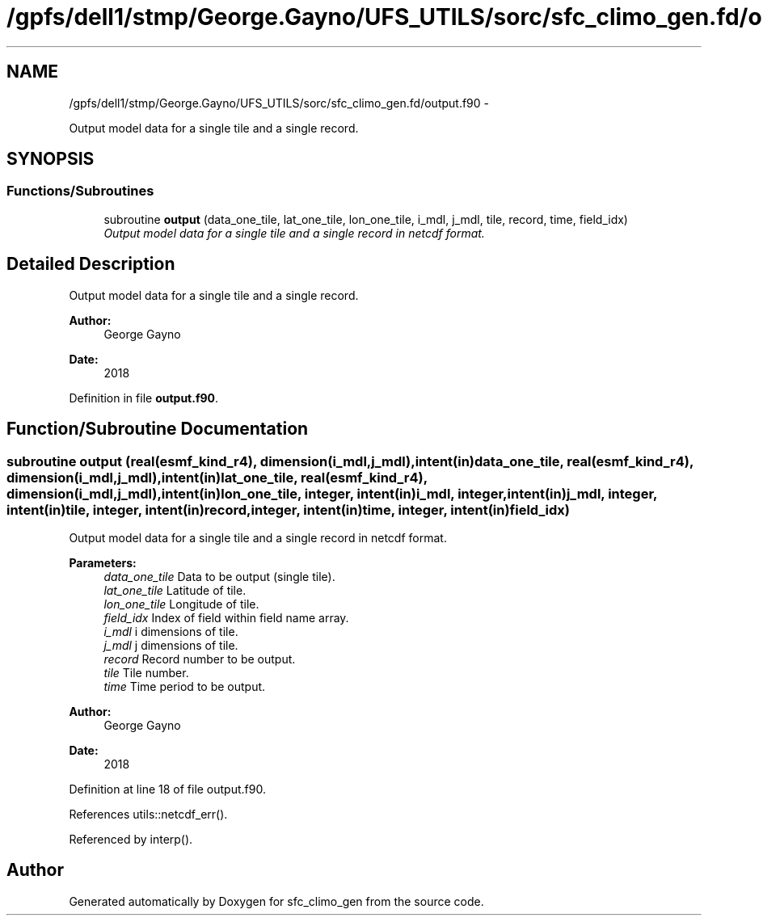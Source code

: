 .TH "/gpfs/dell1/stmp/George.Gayno/UFS_UTILS/sorc/sfc_climo_gen.fd/output.f90" 3 "Mon Aug 16 2021" "Version 1.6.0" "sfc_climo_gen" \" -*- nroff -*-
.ad l
.nh
.SH NAME
/gpfs/dell1/stmp/George.Gayno/UFS_UTILS/sorc/sfc_climo_gen.fd/output.f90 \- 
.PP
Output model data for a single tile and a single record\&.  

.SH SYNOPSIS
.br
.PP
.SS "Functions/Subroutines"

.in +1c
.ti -1c
.RI "subroutine \fBoutput\fP (data_one_tile, lat_one_tile, lon_one_tile, i_mdl, j_mdl, tile, record, time, field_idx)"
.br
.RI "\fIOutput model data for a single tile and a single record in netcdf format\&. \fP"
.in -1c
.SH "Detailed Description"
.PP 
Output model data for a single tile and a single record\&. 


.PP
\fBAuthor:\fP
.RS 4
George Gayno 
.RE
.PP
\fBDate:\fP
.RS 4
2018 
.RE
.PP

.PP
Definition in file \fBoutput\&.f90\fP\&.
.SH "Function/Subroutine Documentation"
.PP 
.SS "subroutine output (real(esmf_kind_r4), dimension(i_mdl,j_mdl), intent(in)data_one_tile, real(esmf_kind_r4), dimension(i_mdl,j_mdl), intent(in)lat_one_tile, real(esmf_kind_r4), dimension(i_mdl,j_mdl), intent(in)lon_one_tile, integer, intent(in)i_mdl, integer, intent(in)j_mdl, integer, intent(in)tile, integer, intent(in)record, integer, intent(in)time, integer, intent(in)field_idx)"

.PP
Output model data for a single tile and a single record in netcdf format\&. 
.PP
\fBParameters:\fP
.RS 4
\fIdata_one_tile\fP Data to be output (single tile)\&. 
.br
\fIlat_one_tile\fP Latitude of tile\&. 
.br
\fIlon_one_tile\fP Longitude of tile\&. 
.br
\fIfield_idx\fP Index of field within field name array\&. 
.br
\fIi_mdl\fP i dimensions of tile\&. 
.br
\fIj_mdl\fP j dimensions of tile\&. 
.br
\fIrecord\fP Record number to be output\&. 
.br
\fItile\fP Tile number\&. 
.br
\fItime\fP Time period to be output\&. 
.RE
.PP
\fBAuthor:\fP
.RS 4
George Gayno 
.RE
.PP
\fBDate:\fP
.RS 4
2018 
.RE
.PP

.PP
Definition at line 18 of file output\&.f90\&.
.PP
References utils::netcdf_err()\&.
.PP
Referenced by interp()\&.
.SH "Author"
.PP 
Generated automatically by Doxygen for sfc_climo_gen from the source code\&.
